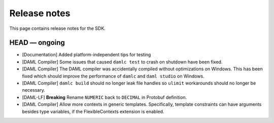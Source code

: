 .. Copyright (c) 2019 The DAML Authors. All rights reserved.
.. SPDX-License-Identifier: Apache-2.0

Release notes
#############

This page contains release notes for the SDK.

HEAD — ongoing
--------------

+ [Documentation] Added platform-independent tips for testing
+ [DAML Compiler] Some issues that caused ``damlc test`` to crash on shutdown have been fixed.
+ [DAML Compiler] The DAML compiler was accidentally compiled without
  optimizations on Windows. This has been fixed which should improve
  the performance of ``damlc`` and ``daml studio`` on Windows.
+ [DAML Compiler] ``damlc build`` should no longer leak file handles so
  ``ulimit`` workarounds should no longer be necessary.
+ [DAML-LF] **Breaking** Rename ``NUMERIC`` back to ``DECIMAL`` in Protobuf definition.
+ [DAML Compiler] Allow more contexts in generic templates. Specifically, template constraints can
  have arguments besides type variables, if the FlexibleContexts extension is enabled.
